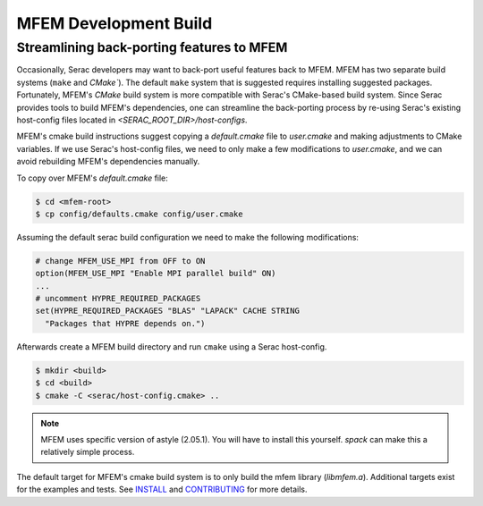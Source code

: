 .. ## Copyright (c) 2019-2021, Lawrence Livermore National Security, LLC and
.. ## other Serac Project Developers. See the top-level COPYRIGHT file for details.
.. ##
.. ## SPDX-License-Identifier: (BSD-3-Clause)

======================
MFEM Development Build
======================

Streamlining back-porting features to MFEM
------------------------------------------

Occasionally, Serac developers may want to back-port useful features back to MFEM. MFEM has two separate build systems (``make`` and `CMake``).
The default ``make`` system that is suggested requires installing suggested packages. Fortunately, MFEM's `CMake` build system is more compatible with Serac's CMake-based build system.
Since Serac provides tools to build MFEM's dependencies, one can streamline the back-porting process by re-using Serac's existing host-config files located in `<SERAC_ROOT_DIR>/host-configs`.

MFEM's cmake build instructions suggest copying a `default.cmake` file to `user.cmake` and making adjustments to CMake variables. If we use Serac's host-config files, we need to only make a few modifications to `user.cmake`, and we can avoid rebuilding MFEM's dependencies manually.

To copy over MFEM's `default.cmake` file:

.. code-block:: bash

    $ cd <mfem-root>
    $ cp config/defaults.cmake config/user.cmake


Assuming the default serac build configuration we need to make the following modifications:

.. code-block:: cmake

    # change MFEM_USE_MPI from OFF to ON
    option(MFEM_USE_MPI "Enable MPI parallel build" ON)
    ...
    # uncomment HYPRE_REQUIRED_PACKAGES
    set(HYPRE_REQUIRED_PACKAGES "BLAS" "LAPACK" CACHE STRING
      "Packages that HYPRE depends on.")


Afterwards create a MFEM build directory and run ``cmake`` using a Serac host-config.

.. code-block:: bash
		
    $ mkdir <build>
    $ cd <build>
    $ cmake -C <serac/host-config.cmake> ..


.. note::
   MFEM uses specific version of astyle (2.05.1). You will have to install this yourself. `spack` can make this a relatively simple process.
    
The default target for MFEM's cmake build system is to only build the mfem library (`libmfem.a`). Additional targets exist for the examples and tests. See `INSTALL <https://github.com/mfem/mfem/blob/master/INSTALL>`_ and `CONTRIBUTING <https://github.com/mfem/mfem/blob/master/CONTRIBUTING.md>`_ for more details.
